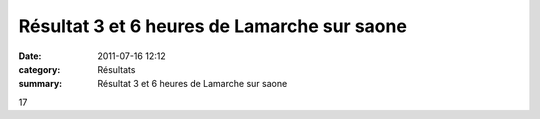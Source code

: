 Résultat 3 et 6 heures de Lamarche sur saone
============================================

:date: 2011-07-16 12:12
:category: Résultats
:summary: Résultat 3 et 6 heures de Lamarche sur saone

17
